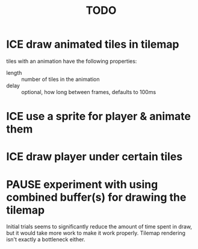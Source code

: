 #+TITLE: TODO
#+STARTUP: overview

* ICE draw animated tiles in tilemap
tiles with an animation have the following properties:
- length :: number of tiles in the animation
- delay :: optional, how long between frames, defaults to 100ms

* ICE use a sprite for player & animate them
* ICE draw player under certain tiles
* PAUSE experiment with using combined buffer(s) for drawing the tilemap
Initial trials seems to significantly reduce the amount of time spent in draw, but it would take more work to make it work properly.  Tilemap rendering isn't exactly a bottleneck either.
